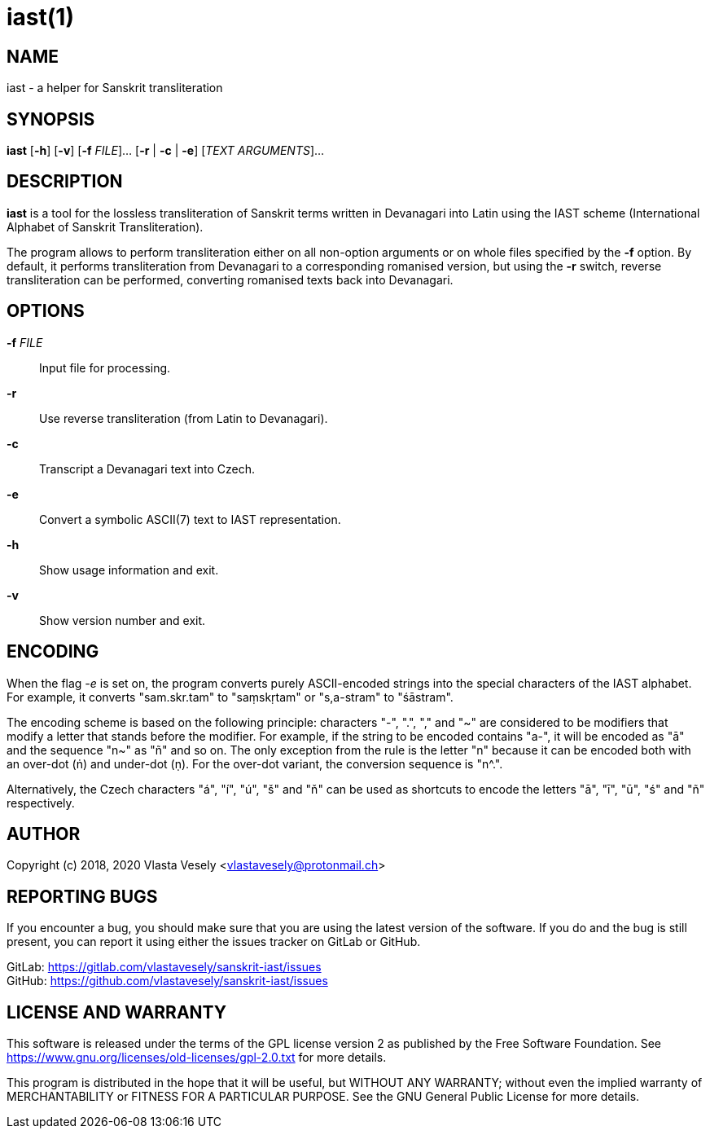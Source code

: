 iast(1)
=======
:manmanual: sanskrit-iast

NAME
----
iast - a helper for Sanskrit transliteration


SYNOPSIS
--------
*iast* [*-h*] [*-v*] [*-f* 'FILE']... [*-r* | *-c* | *-e*] ['TEXT ARGUMENTS']...


DESCRIPTION
-----------
*iast* is a tool for the lossless transliteration of Sanskrit terms written in
Devanagari into Latin using the IAST scheme (International Alphabet of Sanskrit
Transliteration).

The program allows to perform transliteration either on all non-option
arguments or on whole files specified by the *-f* option. By default, it
performs transliteration from Devanagari to a corresponding romanised version,
but using the *-r* switch, reverse transliteration can be performed, converting
romanised texts back into Devanagari.


OPTIONS
-------
*-f* 'FILE'::
Input file for processing.

*-r*::
Use reverse transliteration (from Latin to Devanagari).

*-c*::
Transcript a Devanagari text into Czech.

*-e*::
Convert a symbolic ASCII(7) text to IAST representation.

*-h*::
Show usage information and exit.

*-v*::
Show version number and exit.


ENCODING
--------
When the flag '-e' is set on, the program converts purely ASCII-encoded strings
into the special characters of the IAST alphabet. For example, it converts
"sam.skr.tam" to "saṃskṛtam" or "s,a-stram" to "śāstram".

The encoding scheme is based on the following principle: characters "-", ".",
"," and "~" are considered to be modifiers that modify a letter that stands
before the modifier. For example, if the string to be encoded contains "a-",
it will be encoded as "ā" and the sequence "n~" as "ñ" and so on. The only
exception from the rule is the letter "n" because it can be encoded both with
an over-dot (ṅ) and under-dot (ṇ). For the over-dot variant, the conversion
sequence is "n^.".

Alternatively, the Czech characters "á", "í", "ú", "š" and "ň" can be used as
shortcuts to encode the letters "ā", "ī", "ū", "ś" and "ñ" respectively.


AUTHOR
------
Copyright (c) 2018, 2020  Vlasta Vesely <vlastavesely@protonmail.ch>


REPORTING BUGS
--------------
If you encounter a bug, you should make sure that you are using the latest
version of the software. If you do and the bug is still present, you can
report it using either the issues tracker on GitLab or GitHub.

GitLab: <https://gitlab.com/vlastavesely/sanskrit-iast/issues> +
GitHub: <https://github.com/vlastavesely/sanskrit-iast/issues>


LICENSE AND WARRANTY
--------------------
This software is released under the terms of the GPL license version 2 as
published by the Free Software Foundation.
See <https://www.gnu.org/licenses/old-licenses/gpl-2.0.txt> for more details.

This program is distributed in the hope that it will be useful, but WITHOUT
ANY WARRANTY; without even the implied warranty of MERCHANTABILITY or FITNESS
FOR A PARTICULAR PURPOSE. See the GNU General Public License for more details.
